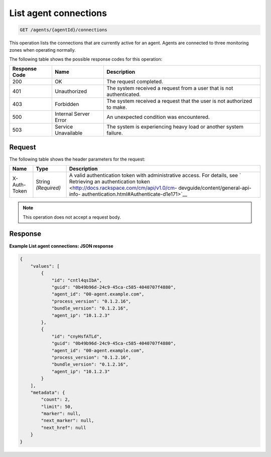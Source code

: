 .. _list-agent-connections:

List agent connections
^^^^^^^^^^^^^^^^^^^^^^
.. code::

    GET /agents/{agentId}/connections

This operation lists the connections that are currently active
for an agent. Agents are connected to three monitoring zones
when operating normally.

The following table shows the possible response codes for this operation:

+--------------------------+-------------------------+-------------------------+
|Response Code             |Name                     |Description              |
+==========================+=========================+=========================+
|200                       |OK                       |The request completed.   |
+--------------------------+-------------------------+-------------------------+
|401                       |Unauthorized             |The system received a    |
|                          |                         |request from a user that |
|                          |                         |is not authenticated.    |
+--------------------------+-------------------------+-------------------------+
|403                       |Forbidden                |The system received a    |
|                          |                         |request that the user is |
|                          |                         |not authorized to make.  |
+--------------------------+-------------------------+-------------------------+
|500                       |Internal Server Error    |An unexpected condition  |
|                          |                         |was encountered.         |
+--------------------------+-------------------------+-------------------------+
|503                       |Service Unavailable      |The system is            |
|                          |                         |experiencing heavy load  |
|                          |                         |or another system        |
|                          |                         |failure.                 |
+--------------------------+-------------------------+-------------------------+

Request
"""""""
The following table shows the header parameters for the request:

+-----------------+----------------+-------------------------------------------+
|Name             |Type            |Description                                |
+=================+================+===========================================+
|X-Auth-Token     |String          |A valid authentication token with          |
|                 |*(Required)*    |administrative access. For details, see `  |
|                 |                |Retrieving an authentication token         |
|                 |                |<http://docs.rackspace.com/cm/api/v1.0/cm- |
|                 |                |devguide/content/general-api-info-         |
|                 |                |authentication.html#Authenticate-d1e171>`__|
+-----------------+----------------+-------------------------------------------+

.. note:: This operation does not accept a request body.

Response
""""""""
**Example List agent connections: JSON response**

.. code::

   {
       "values": [
           {
               "id": "cntl4qsIbA",
               "guid": "0b49b96d-24c9-45ca-c585-4040707f4880",
               "agent_id": "00-agent.example.com",
               "process_version": "0.1.2.16",
               "bundle_version": "0.1.2.16",
               "agent_ip": "10.1.2.3"
           },
           {
               "id": "cnyHsfATLd",
               "guid": "0b49b96d-24c9-45ca-c585-4040707f4880",
               "agent_id": "00-agent.example.com",
               "process_version": "0.1.2.16",
               "bundle_version": "0.1.2.16",
               "agent_ip": "10.1.2.3"
           }
       ],
       "metadata": {
           "count": 2,
           "limit": 50,
           "marker": null,
           "next_marker": null,
           "next_href": null
       }
   }
